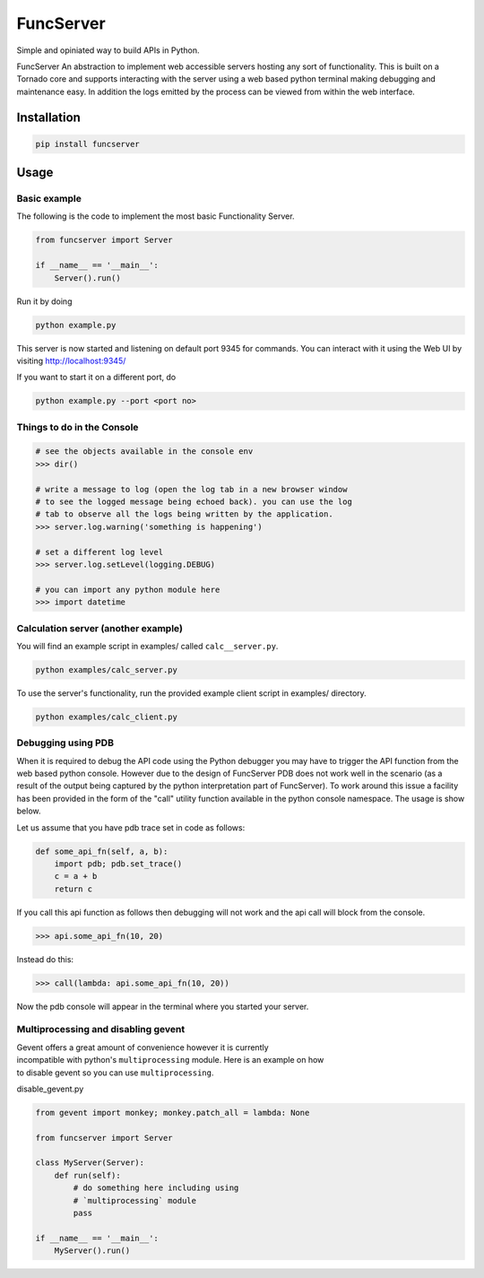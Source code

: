 FuncServer
==========

Simple and opiniated way to build APIs in Python.

FuncServer An abstraction to implement web accessible servers hosting
any sort of functionality. This is built on a Tornado core and supports
interacting with the server using a web based python terminal making
debugging and maintenance easy. In addition the logs emitted by the
process can be viewed from within the web interface.

|Image|

Installation
------------

.. code:: bash

    pip install funcserver

Usage
-----

Basic example
~~~~~~~~~~~~~

The following is the code to implement the most basic Functionality
Server.

.. code:: python

    from funcserver import Server

    if __name__ == '__main__':
        Server().run()

Run it by doing

.. code:: bash

    python example.py

This server is now started and listening on default port 9345 for
commands. You can interact with it using the Web UI by visiting
http://localhost:9345/

If you want to start it on a different port, do

.. code:: bash

    python example.py --port <port no>

Things to do in the Console
~~~~~~~~~~~~~~~~~~~~~~~~~~~

.. code:: python

    # see the objects available in the console env
    >>> dir()

    # write a message to log (open the log tab in a new browser window
    # to see the logged message being echoed back). you can use the log
    # tab to observe all the logs being written by the application.
    >>> server.log.warning('something is happening')

    # set a different log level
    >>> server.log.setLevel(logging.DEBUG)

    # you can import any python module here
    >>> import datetime

Calculation server (another example)
~~~~~~~~~~~~~~~~~~~~~~~~~~~~~~~~~~~~

You will find an example script in examples/ called ``calc__server.py``.

.. code:: bash

    python examples/calc_server.py

To use the server's functionality, run the provided example client
script in examples/ directory.

.. code:: bash

    python examples/calc_client.py

Debugging using PDB
~~~~~~~~~~~~~~~~~~~

When it is required to debug the API code using the Python debugger you
may have to trigger the API function from the web based python console.
However due to the design of FuncServer PDB does not work well in the
scenario (as a result of the output being captured by the python
interpretation part of FuncServer). To work around this issue a facility
has been provided in the form of the "call" utility function available
in the python console namespace. The usage is show below.

Let us assume that you have pdb trace set in code as follows:

.. code:: python

    def some_api_fn(self, a, b):
        import pdb; pdb.set_trace()
        c = a + b
        return c

If you call this api function as follows then debugging will not work
and the api call will block from the console.

.. code:: python

    >>> api.some_api_fn(10, 20)

Instead do this:

.. code:: python

    >>> call(lambda: api.some_api_fn(10, 20))

Now the pdb console will appear in the terminal where you started your
server.

Multiprocessing and disabling gevent
~~~~~~~~~~~~~~~~~~~~~~~~~~~~~~~~~~~~

| Gevent offers a great amount of convenience however it is currently
| incompatible with python's ``multiprocessing`` module. Here is an
  example on how
| to disable gevent so you can use ``multiprocessing``.

disable\_gevent.py

.. code:: python

    from gevent import monkey; monkey.patch_all = lambda: None

    from funcserver import Server

    class MyServer(Server):
        def run(self):
            # do something here including using
            # `multiprocessing` module
            pass

    if __name__ == '__main__':
        MyServer().run()

.. |Image| image:: ./calcserver.png?raw=true



